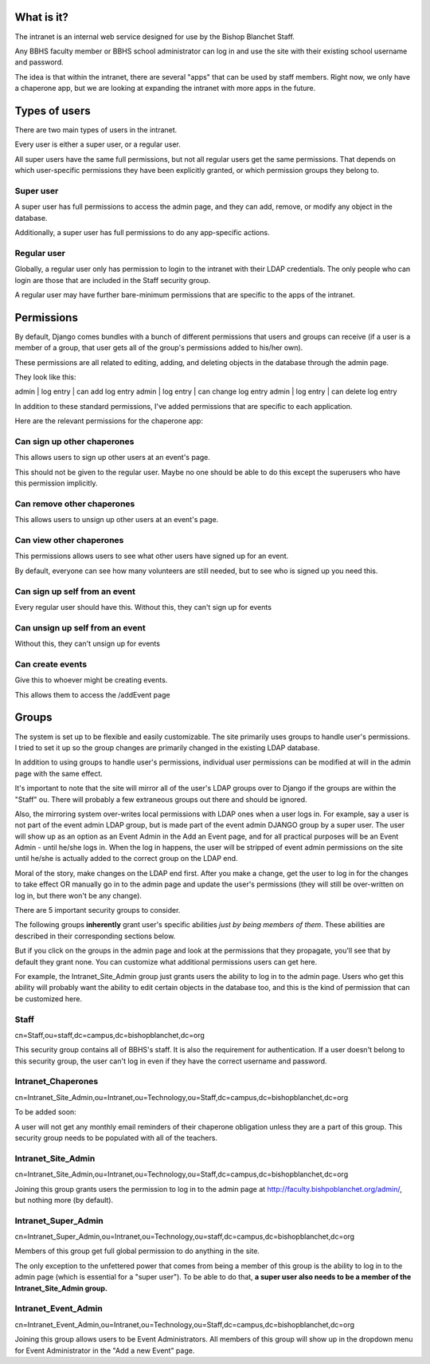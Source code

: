 What is it?
=======================================

The intranet is an internal web service designed for use by the Bishop Blanchet Staff.

Any BBHS faculty member or BBHS school administrator can log in and use the
site with their existing school username and password.

The idea is that within the intranet, there are several "apps" that can be used
by staff members. Right now, we only have a chaperone app, but we are
looking at expanding the intranet with more apps in the future.

Types of users
==============

There are two main types of users in the intranet.

Every user is either a super user, or a regular user.

All super users have the same full permissions, but not all regular users get
the same permissions. That depends on which user-specific permissions they have
been explicitly granted, or which permission groups they belong to.

Super user
----------

A super user has full permissions to access the admin page, and they can add,
remove, or modify any object in the database.

Additionally, a super user has full permissions to do any app-specific actions.

Regular user
------------

Globally, a regular user only has permission to login to the intranet with
their LDAP credentials. The only people who can login are those that are
included in the Staff security group.

A regular user may have further bare-minimum permissions that are specific to
the apps of the intranet.

Permissions
===========

By default, Django comes bundles with a bunch of different permissions that
users and groups can receive (if a user is a member of a group, that user gets
all of the group's permissions added to his/her own).

These permissions are all related to editing, adding, and deleting objects in
the database through the admin page.

They look like this:

admin | log entry | can add log entry
admin | log entry | can change log entry
admin | log entry | can delete log entry

In addition to these standard permissions, I've added permissions that are
specific to each application.

Here are the relevant permissions for the chaperone app:

Can sign up other chaperones
-----------------------------

This allows users to sign up other users at an event's page.

This should not be given to the regular user. Maybe no one should be able to do
this except the superusers who have this permission implicitly.

Can remove other chaperones
---------------------------

This allows users to unsign up other users at an event's page.

Can view other chaperones
-------------------------

This permissions allows users to see what other users have signed up for an
event.

By default, everyone can see how many volunteers are still needed, but to see
who is signed up you need this.

Can sign up self from an event
------------------------------

Every regular user should have this. Without this, they can't sign up for
events

Can unsign up self from an event
--------------------------------

Without this, they can't unsign up for events

Can create events
-----------------

Give this to whoever might be creating events.

This allows them to access the /addEvent page


Groups
======

The system is set up to be flexible and easily customizable.
The site primarily uses groups to handle user's permissions. I tried to set it
up so the group changes are primarily changed in the existing LDAP
database.

In addition to using groups to handle user's permissions, individual user
permissions can be modified at will in the admin page with the same effect. 

It's important to note that the site will mirror all of the user's LDAP groups
over to Django if the groups are within the "Staff" ou. There will probably a
few extraneous groups out there and should be ignored.

Also, the mirroring system over-writes local permissions with LDAP ones when a user logs in.
For example, say a user is not part of the event admin LDAP group, but is
made part of the event admin DJANGO group by a super user. The user will show
up as an option as an Event Admin in the Add an Event page, and for all practical
purposes will be an Event Admin - until he/she logs in. When the log in
happens, the user will be stripped of event admin permissions on the site until he/she is
actually added to the correct group on the LDAP end.

Moral of the story, make changes on the LDAP end first. After you make a
change, get the user to log in for the changes to take effect OR manually go in
to the admin page and update the user's permissions (they will still be
over-written on log in, but there won't be any change).

There are 5 important security groups to consider.

The following groups **inherently** grant user's specific abilities *just by being members of them*.
These abilities are described in their corresponding sections below.

But if you click on the groups in the admin page and look at the permissions that they
propagate, you'll see that by default they grant none. You can customize what
additional permissions users can get here.

For example, the Intranet_Site_Admin group just grants users the ability to log
in to the admin page. Users who get this ability will probably want the
ability to edit certain objects in the database too, and this is the kind of permission
that can be customized here.

Staff
-----

cn=Staff,ou=staff,dc=campus,dc=bishopblanchet,dc=org

This security group contains all of BBHS's staff. It is also the requirement
for authentication. If a user doesn't belong to this security group, the user
can't log in even if they have the correct username and password.

Intranet_Chaperones
-------------------

cn=Intranet_Site_Admin,ou=Intranet,ou=Technology,ou=Staff,dc=campus,dc=bishopblanchet,dc=org

To be added soon:

A user will not get any monthly email reminders of their chaperone obligation unless
they are a part of this group. This security group needs to be populated with
all of the teachers.

Intranet_Site_Admin
-------------------

cn=Intranet_Site_Admin,ou=Intranet,ou=Technology,ou=Staff,dc=campus,dc=bishopblanchet,dc=org

Joining this group grants users the permission to log in to the admin page at
http://faculty.bishpoblanchet.org/admin/, but nothing more (by default).

Intranet_Super_Admin
--------------------

cn=Intranet_Super_Admin,ou=Intranet,ou=Technology,ou=staff,dc=campus,dc=bishopblanchet,dc=org

Members of this group get full global permission to do anything in the site.

The only exception to the unfettered power that comes from being a member of
this group is the ability to log in to the admin page (which is essential for a
"super user"). To be able to do that, 
**a super user also needs to be a member of
the Intranet_Site_Admin group.**

Intranet_Event_Admin
--------------------

cn=Intranet_Event_Admin,ou=Intranet,ou=Technology,ou=Staff,dc=campus,dc=bishopblanchet,dc=org

Joining this group allows users to be Event Administrators. All members of this
group will show up in the dropdown menu for Event Administrator in the "Add a
new Event" page.


